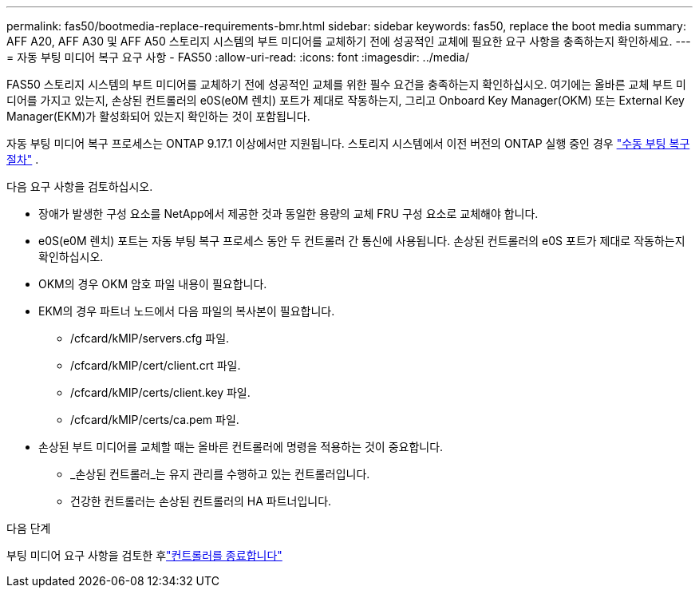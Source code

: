 ---
permalink: fas50/bootmedia-replace-requirements-bmr.html 
sidebar: sidebar 
keywords: fas50, replace the boot media 
summary: AFF A20, AFF A30 및 AFF A50 스토리지 시스템의 부트 미디어를 교체하기 전에 성공적인 교체에 필요한 요구 사항을 충족하는지 확인하세요. 
---
= 자동 부팅 미디어 복구 요구 사항 - FAS50
:allow-uri-read: 
:icons: font
:imagesdir: ../media/


[role="lead"]
FAS50 스토리지 시스템의 부트 미디어를 교체하기 전에 성공적인 교체를 위한 필수 요건을 충족하는지 확인하십시오. 여기에는 올바른 교체 부트 미디어를 가지고 있는지, 손상된 컨트롤러의 e0S(e0M 렌치) 포트가 제대로 작동하는지, 그리고 Onboard Key Manager(OKM) 또는 External Key Manager(EKM)가 활성화되어 있는지 확인하는 것이 포함됩니다.

자동 부팅 미디어 복구 프로세스는 ONTAP 9.17.1 이상에서만 지원됩니다. 스토리지 시스템에서 이전 버전의 ONTAP 실행 중인 경우 link:bootmedia-replace-workflow.html["수동 부팅 복구 절차"] .

다음 요구 사항을 검토하십시오.

* 장애가 발생한 구성 요소를 NetApp에서 제공한 것과 동일한 용량의 교체 FRU 구성 요소로 교체해야 합니다.
* e0S(e0M 렌치) 포트는 자동 부팅 복구 프로세스 동안 두 컨트롤러 간 통신에 사용됩니다. 손상된 컨트롤러의 e0S 포트가 제대로 작동하는지 확인하십시오.
* OKM의 경우 OKM 암호 파일 내용이 필요합니다.
* EKM의 경우 파트너 노드에서 다음 파일의 복사본이 필요합니다.
+
** /cfcard/kMIP/servers.cfg 파일.
** /cfcard/kMIP/cert/client.crt 파일.
** /cfcard/kMIP/certs/client.key 파일.
** /cfcard/kMIP/certs/ca.pem 파일.


* 손상된 부트 미디어를 교체할 때는 올바른 컨트롤러에 명령을 적용하는 것이 중요합니다.
+
** _손상된 컨트롤러_는 유지 관리를 수행하고 있는 컨트롤러입니다.
** 건강한 컨트롤러는 손상된 컨트롤러의 HA 파트너입니다.




.다음 단계
부팅 미디어 요구 사항을 검토한 후link:bootmedia-shutdown-bmr.html["컨트롤러를 종료합니다"]
